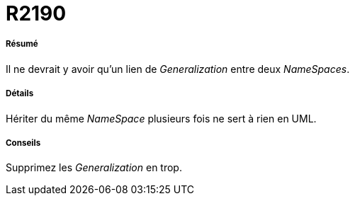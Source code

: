 // Disable all captions for figures.
:!figure-caption:
// Path to the stylesheet files
:stylesdir: .

[[R2190]]

[[r2190]]
= R2190

[[Résumé]]

[[résumé]]
===== Résumé

Il ne devrait y avoir qu'un lien de _Generalization_ entre deux _NameSpaces_.

[[Détails]]

[[détails]]
===== Détails

Hériter du même _NameSpace_ plusieurs fois ne sert à rien en UML.

[[Conseils]]

[[conseils]]
===== Conseils

Supprimez les _Generalization_ en trop.


